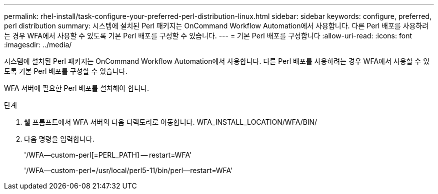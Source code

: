 ---
permalink: rhel-install/task-configure-your-preferred-perl-distribution-linux.html 
sidebar: sidebar 
keywords: configure, preferred, perl distribution 
summary: 시스템에 설치된 Perl 패키지는 OnCommand Workflow Automation에서 사용합니다. 다른 Perl 배포를 사용하려는 경우 WFA에서 사용할 수 있도록 기본 Perl 배포를 구성할 수 있습니다. 
---
= 기본 Perl 배포를 구성합니다
:allow-uri-read: 
:icons: font
:imagesdir: ../media/


[role="lead"]
시스템에 설치된 Perl 패키지는 OnCommand Workflow Automation에서 사용합니다. 다른 Perl 배포를 사용하려는 경우 WFA에서 사용할 수 있도록 기본 Perl 배포를 구성할 수 있습니다.

WFA 서버에 필요한 Perl 배포를 설치해야 합니다.

.단계
. 쉘 프롬프트에서 WFA 서버의 다음 디렉토리로 이동합니다. WFA_INSTALL_LOCATION/WFA/BIN/
. 다음 명령을 입력합니다.
+
'/WFA--custom-perl[=PERL_PATH] -- restart=WFA'

+
'/WFA--custom-perl=/usr/local/perl5-11/bin/perl--restart=WFA'


